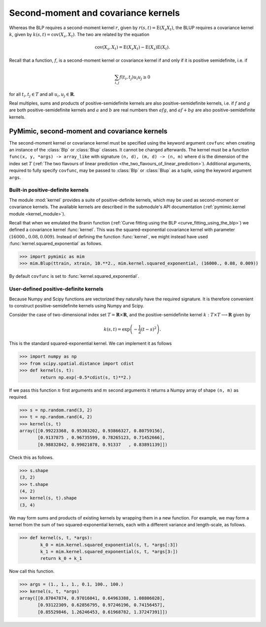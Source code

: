 .. _kernels:

************************************
Second-moment and covariance kernels
************************************

Whereas the BLP requires a second-moment kernel :math:`r`, given by
:math:`r(s, t) = \operatorname{E}(X_{s}X_{t})`, the BLUP requires a
covariance kernel :math:`k`, given by :math:`k(s, t) =
\operatorname{cov}(X_{s}, X_{t})`. The two are related by the equation

.. math::

   \operatorname{cov}(X_{s}, X_{t}) = \operatorname{E}(X_{s}X_{t}) - \operatorname{E}(X_{s})\operatorname{E}(X_{t}).

Recall that a function, :math:`f`, is a second-moment kernel or
covariance kernel if and only if it is positive semidefinite, i.e. if

.. math::

   \sum_{i, j}f(t_{i}, t_{j})u_{i}u_{j} \ge 0

for all :math:`t_{i}, t_{j} \in T` and all :math:`u_{i}, u_{j} \in
\mathbf{R}`.

Real multiples, sums and products of positive-semidefinite kernels are
also positive-semidefinite kernels, i.e. if :math:`f` and :math:`g` are
both positive-semidefinite kernels and :math:`a` and :math:`b` are
real numbers then :math:`afg`, and :math:`af + bg` are also
positive-semidefinite kernels.


.. _pymimic_secondmoment_and_covariance_kernels:

PyMimic, second-moment and covariance kernels
#############################################

The second-moment kernel or covariance kernel must be specified using
the keyword argument ``covfunc`` when creating an instance of the
:class:`Blp` or :class:`Blup` classes. It cannot be changed
afterwards. The kernel must be a function ``func(x, y, *args) ->
array_like`` with signature ``(n, d), (m, d) -> (n, m)`` where ``d``
is the dimension of the index set :math:`T` (:ref:`The two flavours of
linear prediction
<the_two_flavours_of_linear_prediction>`). Additional arguments,
required to fully specify ``covfunc``, may be passed to :class:`Blp`
or :class:`Blup` as a tuple, using the keyword argument ``args``.


Built-in positive-definite kernels
----------------------------------

The module :mod:`kernel` provides a suite of positive-definite
kernels, which may be used as second-moment or covariance kernels. The
available kernels are described in the submodule's API documentation
(:ref:`pymimic.kernel module <kernel_module>`).

Recall that when we emulated the Branin function (:ref:`Curve fitting
using the BLP <curve_fitting_using_the_blp>`) we defined a covariance
kernel :func:`kernel`. This was the squared-exponential covariance
kernel with parameter :math:`(16000., 0.08, 0.009)`. Instead of
defining the function :func:`kernel`, we might instead have used
:func:`kernel.squared_exponential` as follows.

.. sourcecode:: python
   
   >>> import pymimic as mim
   >>> mim.Blup(ttrain, xtrain, 10.**2., mim.kernel.squared_exponential, (16000., 0.08, 0.009))

By default ``covfunc`` is set to :func:`kernel.squared_exponential`.

User-defined positive-definite kernels
--------------------------------------

Because Numpy and Scipy functions are vectorized they naturally have
the required signature. It is therefore convenient to construct
positive-semidefinite kernels using Numpy and Scipy.

Consider the case of two-dimensional index set :math:`T = \mathbf{R}
\times \mathbf{R}`, and the positive-semidefinite kernel :math:`k: T
\times T \longrightarrow \mathbf{R}` given by

.. math::

   k(s, t) = \exp\left(-\dfrac{1}{2}(t - s)^{2}\right).

This is the standard squared-exponential kernel. We can implement it
as follows

.. sourcecode:: python

   >>> import numpy as np
   >>> from scipy.spatial.distance import cdist
   >>> def kernel(s, t):
           return np.exp(-0.5*cdist(s, t)**2.)

If we pass this function :math:`n` first arguments and :math:`m`
second arguments it returns a Numpy array of shape ``(n, m)`` as
required.

.. sourcecode:: python

   >>> s = np.random.rand(3, 2)
   >>> t = np.random.rand(4, 2)
   >>> kernel(s, t)
   array([[0.99223368, 0.95303202, 0.93866327, 0.80759156],
          [0.9137875 , 0.96735599, 0.78265123, 0.71452666],
	  [0.98832842, 0.99021078, 0.91337   , 0.83891139]])

Check this as follows.

.. sourcecode:: python
		
   >>> s.shape
   (3, 2)
   >>> t.shape
   (4, 2)
   >>> kernel(s, t).shape
   (3, 4)

We may form sums and products of existing kernels by wrapping them in
a new function. For example, we may form a kernel from the sum of two
squared-exponential kernels, each with a different variance and
length-scale, as follows.

.. sourcecode:: python

   >>> def kernel(s, t, *args):
           k_0 = mim.kernel.squared_exponential(s, t, *args[:3])
	   k_1 = mim.kernel.squared_exponential(s, t, *args[3:])
           return k_0 + k_1

Now call this function.

.. sourcecode:: python

   >>> args = (1., 1., 1., 0.1, 100., 100.)
   >>> kernel(s, t, *args)
   array([[0.87047874, 0.97016041, 0.64963388, 1.08806028],
          [0.93122309, 0.62856795, 0.97246196, 0.74156457],
          [0.85529846, 1.26246453, 0.61968782, 1.37247391]])
